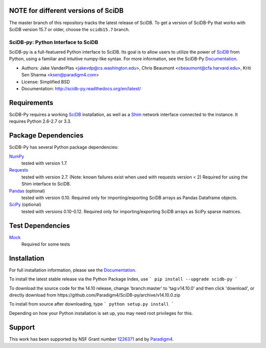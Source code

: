 NOTE for different versions of SciDB
------------------------------------
The master branch of this repository tracks the latest release of SciDB. To get a version of SciDB-Py that works with SciDB version 15.7 or older, choose the ``scidb15.7`` branch.

SciDB-py: Python Interface to SciDB
===================================
SciDB-py is a full-featuered Python interface to SciDB.  Its goal is to
allow users to utilize the power of SciDB_ from Python, using a familiar
and intuitive numpy-like syntax.  For more information, see the
SciDB-Py Documentation_.

- Authors: Jake VanderPlas <jakevdp@cs.washington.edu>, Chris Beaumont <cbeaumont@cfa.harvard.edu>, Kriti Sen Sharma <ksen@paradigm4.com>
- License: Simplified BSD
- Documentation: http://scidb-py.readthedocs.org/en/latest/

Requirements
------------
SciDB-Py requires a working SciDB_ installation, as well as a
Shim_ network interface connected to the instance.  It requires
Python 2.6-2.7 or 3.3.

Package Dependencies
--------------------
SciDB-Py has several Python package dependencies:

NumPy_
    tested with version 1.7.

Requests_
    tested with version 2.7.
    (Note: known failures exist when used with requests version < 2)
    Required for using the Shim interface to SciDB.

Pandas_ (optional)
    tested with version 0.10.
    Required only for importing/exporting SciDB arrays
    as Pandas Dataframe objects.

SciPy_ (optional)
    tested with versions 0.10-0.12.
    Required only for importing/exporting SciDB arrays
    as SciPy sparse matrices.

Test Dependencies
-----------------
Mock_
    Required for some tests

Installation
------------
For full installation information, please see the Documentation_.

To install the latest stable release via the Python Package Index, use
```
pip install --upgrade scidb-py
```

To download the source code for the 14.10 release, change 'branch:master' to 'tag:v14.10.0' and then click 'download', or
directly download from https://github.com/Paradigm4/SciDB-py/archive/v14.10.0.zip

To install from source after downloading, type
```
python setup.py install
```

Depending on how your Python installation is set up, you
may need root privileges for this.

Support
-------
This work has been supported by NSF Grant number 1226371_ and by
Paradigm4_.


.. _1226371: http://www.nsf.gov/awardsearch/showAward?AWD_ID=1226371
.. _Paradigm4: http://www.paradigm4.com
.. _NumPy: http://www.numpy.org
.. _Requests: http://www.python-requests.org/en/latest/
.. _SciPy: http://www.scipy.org
.. _Pandas: http://pandas.pydata.org/
.. _Shim: http://github.com/paradigm4/shim
.. _SciDB: http://paradigm4.com/
.. _Documentation: http://scidb-py.readthedocs.org/
.. _Source: http://github.com/paradigm4/SciDB-py
.. _Mock: http://www.voidspace.org.uk/python/mock/
